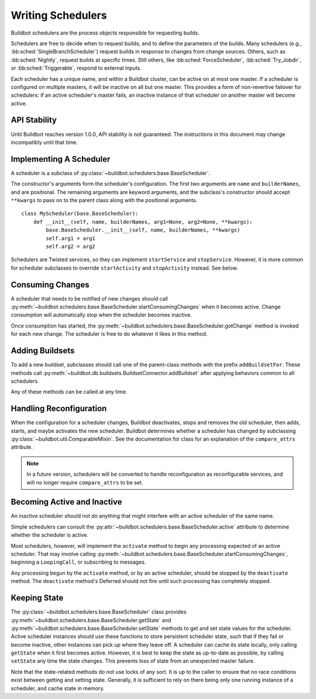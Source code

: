 .. _Writing-Schedulers:

Writing Schedulers
==================

Buildbot schedulers are the process objects responsible for requesting builds.

Schedulers are free to decide when to request builds, and to define the parameters of the builds.
Many schedulers (e.g., :bb:sched:`SingleBranchScheduler`) request builds in response to changes from change sources.
Others, such as :bb:sched:`Nightly`, request builds at specific times.
Still others, like :bb:sched:`ForceScheduler`, :bb:sched:`Try_Jobdir`, or :bb:sched:`Triggerable`, respond to external inputs.

Each scheduler has a unique name, and within a Buildbot cluster, can be active on at most one master.
If a scheduler is configured on multiple masters, it will be inactive on all but one master.
This provides a form of non-revertive failover for schedulers: if an active scheduler's master fails, an inactive instance of that scheduler on another master will become active.

API Stability
-------------

Until Buildbot reaches version 1.0.0, API stability is not guaranteed.
The instructions in this document may change incompatibly until that time.

Implementing A Scheduler
------------------------

A scheduler is a subclass of :py:class:`~buildbot.schedulers.base.BaseScheduler`.

The constructor's arguments form the scheduler's configuration.
The first two arguments are ``name`` and ``builderNames``, and are positional.
The remaining arguments are keyword arguments, and the subclass's constructor should accept ``**kwargs`` to pass on to the parent class along with the positional arguments. ::

    class MyScheduler(base.BaseScheduler):
        def __init__(self, name, builderNames, arg1=None, arg2=None, **kwargs):
            base.BaseScheduler.__init__(self, name, builderNames, **kwargs)
            self.arg1 = arg1
            self.arg2 = arg2

Schedulers are Twisted services, so they can implement ``startService`` and ``stopService``.
However, it is more common for scheduler subclasses to override ``startActivity`` and ``stopActivity`` instead.
See below.

Consuming Changes
-----------------

A scheduler that needs to be notified of new changes should call :py:meth:`~buildbot.schedulers.base.BaseScheduler.startConsumingChanges` when it becomes active.
Change consumption will automatically stop when the scheduler becomes inactive.

Once consumption has started, the :py:meth:`~buildbot.schedulers.base.BaseScheduler.gotChange` method is invoked for each new change.
The scheduler is free to do whatever it likes in this method.

Adding Buildsets
----------------

To add a new buildset, subclasses should call one of the parent-class methods with the prefix ``addBuildsetFor``.
These methods call :py:meth:`~buildbot.db.buildsets.BuildsetConnector.addBuildset` after applying behaviors common to all schedulers

Any of these methods can be called at any time.

Handling Reconfiguration
------------------------

When the configuration for a scheduler changes, Buildbot deactivates, stops and removes the old scheduler, then adds, starts, and maybe activates the new scheduler.
Buildbot determines whether a scheduler has changed by subclassing :py:class:`~buildbot.util.ComparableMixin`.
See the documentation for class for an explanation of the ``compare_attrs`` attribute.

.. note::

    In a future version, schedulers will be converted to handle reconfiguration as reconfigurable services, and will no longer require ``compare_attrs`` to be set.

Becoming Active and Inactive
----------------------------

An inactive scheduler should not do anything that might interfere with an active scheduler of the same name.

Simple schedulers can consult the :py:attr:`~buildbot.schedulers.base.BaseScheduler.active` attribute to determine whether the scheduler is active.

Most schedulers, however, will implement the ``activate`` method to begin any processing expected of an active scheduler.
That may involve calling :py:meth:`~buildbot.schedulers.base.BaseScheduler.startConsumingChanges`, beginning a ``LoopingCall``, or subscribing to messages.

Any processing begun by the ``activate`` method, or by an active scheduler, should be stopped by the ``deactivate`` method.
The ``deactivate`` method's Deferred should not fire until such processing has completely stopped.

Keeping State
-------------

The :py:class:`~buildbot.schedulers.base.BaseScheduler` class provides :py:meth:`~buildbot.schedulers.base.BaseScheduler.getState` and :py:meth:`~buildbot.schedulers.base.BaseScheduler.setState` methods to get and set state values for the scheduler.
Active scheduler instances should use these functions to store persistent scheduler state, such that if they fail or become inactive, other instances can pick up where they leave off.
A scheduler can cache its state locally, only calling ``getState`` when it first becomes active.
However, it is best to keep the state as up-to-date as possible, by calling ``setState`` any time the state changes.
This prevents loss of state from an unexpected master failure.

Note that the state-related methods do not use locks of any sort.
It is up to the caller to ensure that no race conditions exist between getting and setting state.
Generally, it is sufficient to rely on there being only one running instance of a scheduler, and cache state in memory.

